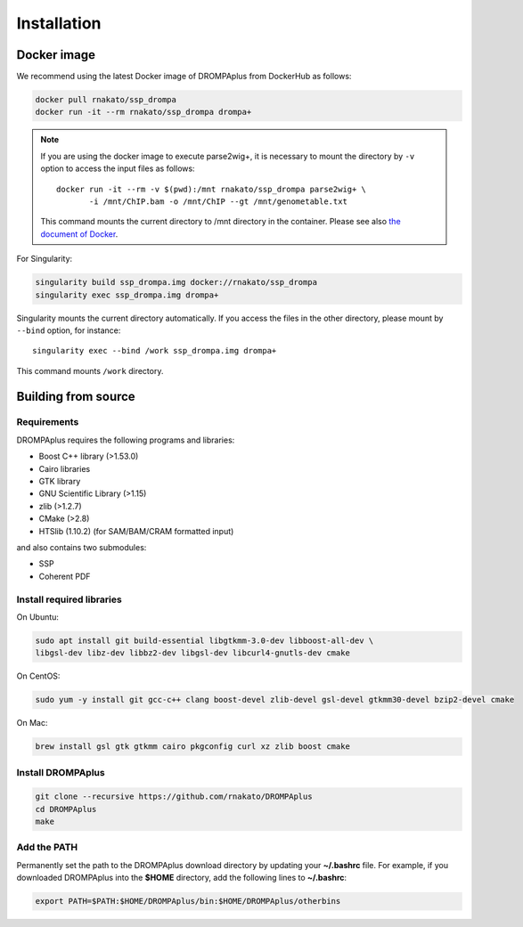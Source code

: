Installation
================

Docker image
---------------------------------

We recommend using the latest Docker image of DROMPAplus from DockerHub as follows:

.. code-block:: bash

   docker pull rnakato/ssp_drompa
   docker run -it --rm rnakato/ssp_drompa drompa+

.. note::

    If you are using the docker image to execute parse2wig+, it is necessary to mount the directory by ``-v`` option to access the input files as follows::

        docker run -it --rm -v $(pwd):/mnt rnakato/ssp_drompa parse2wig+ \
               -i /mnt/ChIP.bam -o /mnt/ChIP --gt /mnt/genometable.txt

    This command mounts the current directory to /mnt directory in the container. 
    Please see also `the document of Docker <https://docs.docker.com/storage/volumes/>`_.

For Singularity:

.. code-block:: bash

   singularity build ssp_drompa.img docker://rnakato/ssp_drompa
   singularity exec ssp_drompa.img drompa+

Singularity mounts the current directory automatically. If you access the files in the other directory,
please mount by ``--bind`` option, for instance::

    singularity exec --bind /work ssp_drompa.img drompa+

This command mounts ``/work`` directory.


Building from source
---------------------------------

Requirements
++++++++++++++++++++++++++++++

DROMPAplus requires the following programs and libraries:

- Boost C++ library (>1.53.0)
- Cairo libraries
- GTK library
- GNU Scientific Library (>1.15)
- zlib (>1.2.7)
- CMake (>2.8)
- HTSlib (1.10.2) (for SAM/BAM/CRAM formatted input)

and also contains two submodules:

- SSP
- Coherent PDF

Install required libraries
++++++++++++++++++++++++++++++

On Ubuntu:

.. code-block:: bash

    sudo apt install git build-essential libgtkmm-3.0-dev libboost-all-dev \
    libgsl-dev libz-dev libbz2-dev libgsl-dev libcurl4-gnutls-dev cmake

On CentOS:

.. code-block:: bash

    sudo yum -y install git gcc-c++ clang boost-devel zlib-devel gsl-devel gtkmm30-devel bzip2-devel cmake

On Mac:

.. code-block:: bash

    brew install gsl gtk gtkmm cairo pkgconfig curl xz zlib boost cmake

Install DROMPAplus
+++++++++++++++++++++++++

.. code-block:: bash

   git clone --recursive https://github.com/rnakato/DROMPAplus
   cd DROMPAplus
   make

Add the PATH
+++++++++++++++++++++++++

Permanently set the path to the DROMPAplus download directory by updating your **~/.bashrc** file. For example, if you downloaded DROMPAplus into the **$HOME** directory, add the following lines to **~/.bashrc**:

.. code-block:: bash

   export PATH=$PATH:$HOME/DROMPAplus/bin:$HOME/DROMPAplus/otherbins
